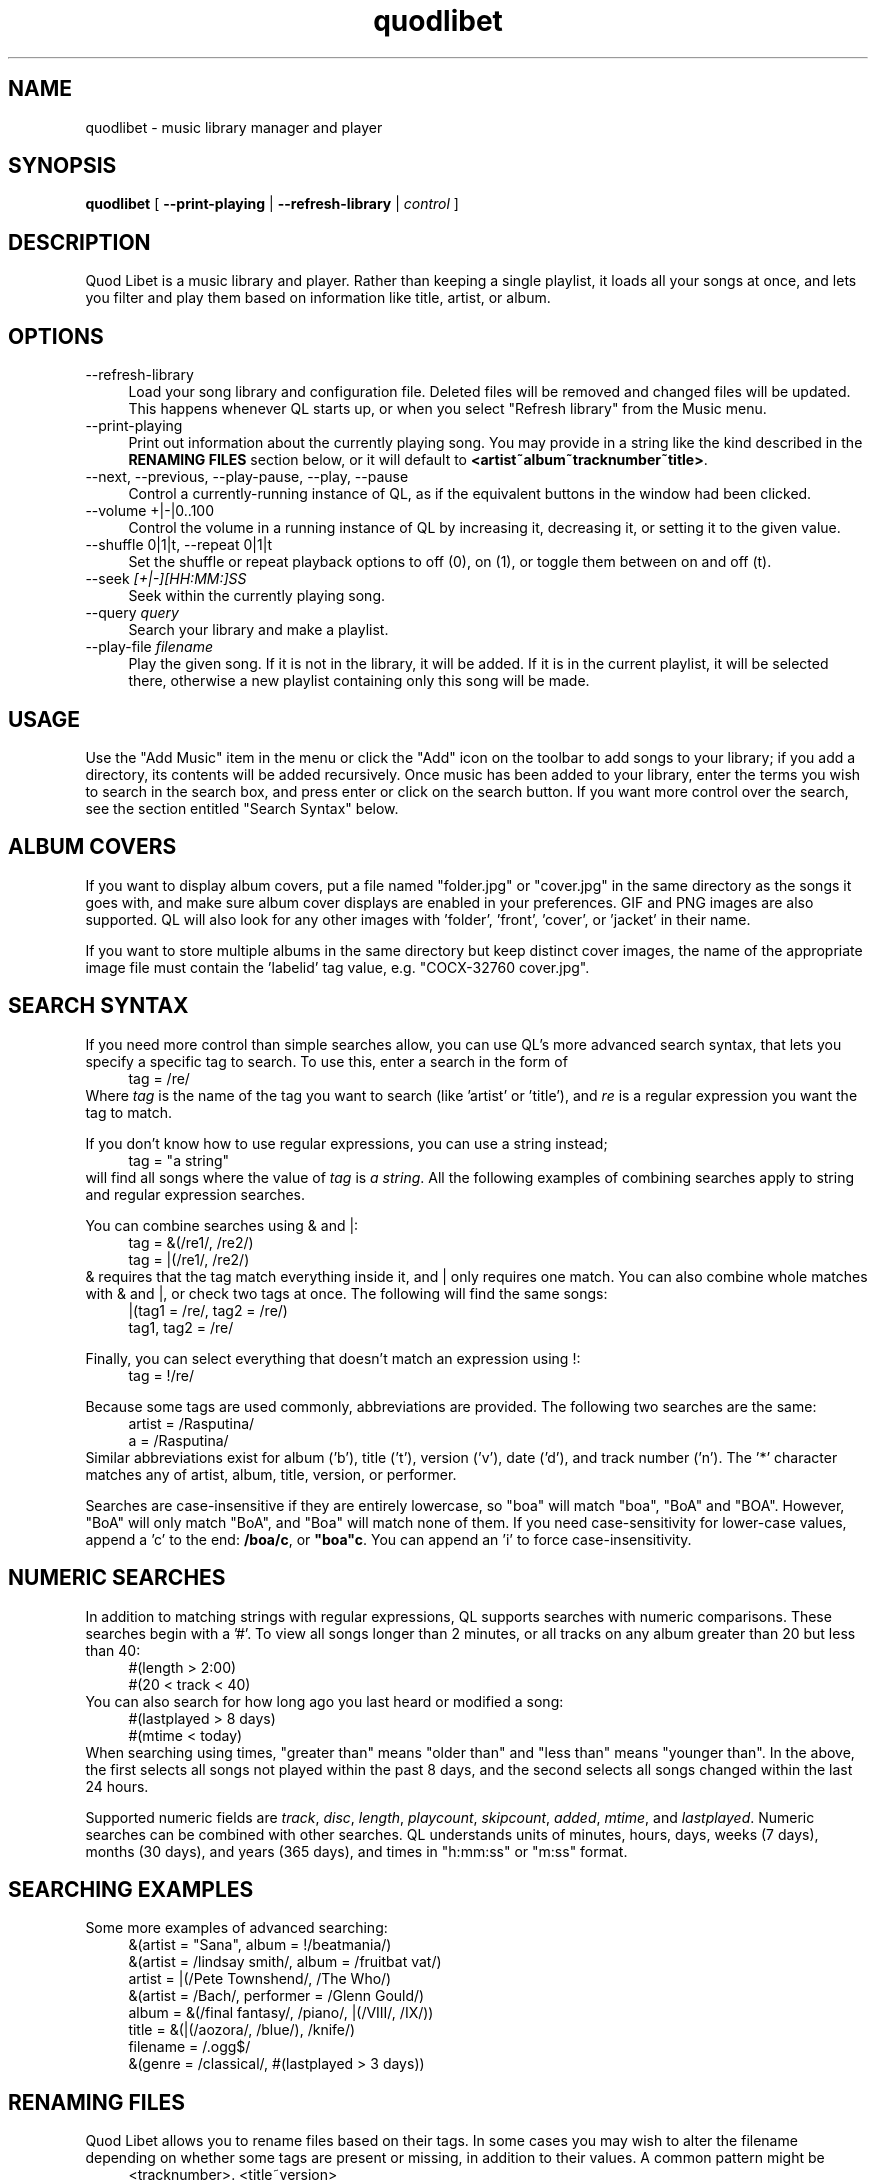 .TH quodlibet 1 "February 23rd, 2005"
.SH NAME
quodlibet \- music library manager and player
.SH SYNOPSIS
\fBquodlibet\fR [ \fB\-\-print\-playing\fR | \fB\-\-refresh\-library\fR | \fIcontrol\fR ]
.SH DESCRIPTION
Quod Libet is a music library and player. Rather than keeping a single
playlist, it loads all your songs at once, and lets you filter and
play them based on information like title, artist, or album.
.SH OPTIONS
.IP \-\-refresh\-library 4
Load your song library and configuration file. Deleted files will be
removed and changed files will be updated. This happens whenever
QL starts up, or when you select "Refresh library" from the Music
menu.
.IP \-\-print\-playing 4
Print out information about the currently playing song. You may provide
in a string like the kind described in the \fBRENAMING FILES\fR section
below, or it will default to \fB<artist~album~tracknumber~title>\fR.
.IP \-\-next,\ \-\-previous,\ \-\-play\-pause,\ \-\-play,\ \-\-pause 4
Control a currently-running instance of QL, as if the equivalent
buttons in the window had been clicked.
.IP \-\-volume\ +|\-|0..100 4
Control the volume in a running instance of QL by increasing it, decreasing
it, or setting it to the given value.
.IP \-\-shuffle\ 0|1|t,\ \-\-repeat\ 0|1|t 4
Set the shuffle or repeat playback options to off (0), on (1), or
toggle them between on and off (t).
.IP \-\-seek\ \fI[+|\-][HH:MM:]SS\fR 4
Seek within the currently playing song.
.IP \-\-query\ \fIquery\fR 4
Search your library and make a playlist.
.IP \-\-play\-file\ \fIfilename\fR 4
Play the given song. If it is not in the library, it will be added.
If it is in the current playlist, it will be selected there, otherwise
a new playlist containing only this song will be made.
.SH USAGE
Use the "Add Music" item in the menu or click the "Add" icon on the
toolbar to add songs to your library; if you add a directory, its
contents will be added recursively. Once music has been added to your
library, enter the terms you wish to search in the search box, and
press enter or click on the search button. If you want more control
over the search, see the section entitled "Search Syntax" below.
.SH ALBUM COVERS
If you want to display album covers, put a file named "folder.jpg"
or "cover.jpg" in the same directory as the songs it goes with, and
make sure album cover displays are enabled in your preferences. GIF
and PNG images are also supported. QL will also look for any other
images with 'folder', 'front', 'cover', or 'jacket' in their name.
.PP
If you want to store multiple albums in the same directory but keep
distinct cover images, the name of the appropriate image file must
contain the 'labelid' tag value, e.g. "COCX\-32760 cover.jpg".
.SH SEARCH SYNTAX
If you need more control than simple searches allow, you can use QL's more
advanced search syntax, that lets you specify a specific tag to search. To
use this, enter a search in the form of
.RS 4
tag = /re/
.RE
Where \fItag\fR is the name of the tag you want to search (like 'artist'
or 'title'), and \fIre\fR is a regular expression you want
the tag to match.
.PP
If you don't know how to use regular expressions, you can use a string
instead;
.RS 4
tag = "a string"
.RE
will find all songs where the value of \fItag\fR is \fIa
string\fR. All the following examples of combining searches apply to
string and regular expression searches.
.PP
You can combine searches using & and |:
.RS 4
tag = &(/re1/, /re2/)
.br
tag = |(/re1/, /re2/)
.RE
& requires that the tag match everything inside it, and | only
requires one match. You can also combine whole matches with & and |,
or check two tags at once. The following will find the same songs:
.RS 4
|(tag1 = /re/, tag2 = /re/)
.br
tag1, tag2 = /re/
.RE
.PP
Finally, you can select everything that doesn't match an expression
using !:
.RS 4
tag = !/re/
.RE
.PP
Because some tags are used commonly, abbreviations are provided. The
following two searches are the same:
.RS 4
artist = /Rasputina/
.br
a = /Rasputina/
.RE
Similar abbreviations exist for album ('b'), title ('t'), version
('v'), date ('d'), and track number ('n'). The '*' character matches 
any of artist, album, title, version, or performer.
.PP
Searches are case-insensitive if they are entirely lowercase, so
"boa" will match "boa", "BoA" and "BOA". However, "BoA" will only
match "BoA", and "Boa" will match none of them. If you need
case-sensitivity for lower-case values, append a 'c' to the end:
\fB/boa/c\fR, or \fB"boa"c\fR. You can append an 'i' to force
case-insensitivity.
.SH NUMERIC SEARCHES
In addition to matching strings with regular expressions, QL supports
searches with numeric comparisons. These searches begin with a '#'.
To view all songs longer than 2 minutes, or all tracks on any
album greater than 20 but less than 40:
.RS 4
#(length > 2:00)
.br
#(20 < track < 40)
.RE
You can also search for how long ago you last heard or modified a
song:
.RS 4
#(lastplayed > 8 days)
.br
#(mtime < today)
.RE
When searching using times, "greater than" means "older than" and
"less than" means "younger than". In the above, the first
selects all songs not played within the past 8 days, and the second
selects all songs changed within the last 24 hours.
.PP
Supported numeric fields are
.IR track ,
.IR disc ,
.IR length ,
.IR playcount ,
.IR skipcount ,
.IR added ,
.IR mtime ,
and
.IR lastplayed .
Numeric searches can be combined with other searches. QL understands
units of minutes, hours, days, weeks (7 days), months (30 days), and years
(365 days), and times in "h:mm:ss" or "m:ss" format.
.SH SEARCHING EXAMPLES
Some more examples of advanced searching:
.RS 4
&(artist = "Sana", album = !/beatmania/)
.br
&(artist = /lindsay smith/, album = /fruitbat vat/)
.br
artist = |(/Pete Townshend/, /The Who/)
.br
&(artist = /Bach/, performer = /Glenn Gould/)
.br
album = &(/final fantasy/, /piano/, |(/VIII/, /IX/))
.br
title = &(|(/aozora/, /blue/), /knife/)
.br
filename = /.ogg$/
.br
&(genre = /classical/, #(lastplayed > 3 days))
.RE
.SH RENAMING FILES
Quod Libet allows you to rename files based on their tags. In some
cases you may wish to alter the filename depending on whether some
tags are present or missing, in addition to their values. A common
pattern might be
.RS 4
<tracknumber>. <title~version>
.RE
But when the file is missing a 'tracknumber', this results in a file
starting with a '.', which isn't what you want. Instead, you can use a
'|' to only add the '.' when a tracknumber is present:
.RS 4
<tracknumber|<tracknumber>. ><title~version>
.RE
You can also specify text to use if the tag is missing by adding
another '|':
.RS 4
<album|<album>|No Album> \- <title>
.RE
If the song has an album tag it will be used, otherwise the text
"No Album" will be used.
.SH TIED TAGS
Many places in Quod Libet (such as the song list, or rename dialog)
allow you to use a feature called "tied tags". Tied tags are two tag
names joined together with a "~" like "~title~version" or
"~album~part" (some places you can also omit the initial ~). Tied tags
result in "nice" displays even when one of the tags is missing; for
example, "title~version" will result in \fITitle\ \-\ Version\fR when a
version tag is present, but only \fITitle\fR when one isn't. You can
tie any number of tags together;
"~artist~album~discnumber~part~tracknumber~title~version" is an
extreme case.
.SH AUDIO BACKENDS
By default QL uses the ao ALSA 0.9 driver for playing audio, and falls back
to an OSS driver if that fails. You can change this in ~/.quodlibet/config
by editing the 'backend' option. Common settings include 'oss', 'ao:oss',
'ao:alsa09', 'ao:esd', and 'ao:arts'.
.SH FILES
.IP ~/.quodlibet/songs 4
A cached list of songs to load initially. The format is a pickled
Python dict. Deleting this file will remove all songs from your
library.
.IP ~/.quodlibet/config 4
Quod Libet's configuration file. Don't manually edit this while QL is
running; it will not pick up the changes, and it will overwrite it
when you exit.
.IP ~/.quodlibet/current 4
A "key=value" file containing information about the currently playing song.
.IP ~/.quodlibet/control 4
A FIFO connected to the most-recently-started instance of the program.
\-\-next, \-\-previous, etc., use this to control the player.
.SH KNOWN NOT-BUGS
Newlines are not supported within tag values. Using them will break a lot
of tools, including QL.
.PP
Symbolic links are not followed when recursively adding files.
.SH AUTHORS
Joe Wreschnig and Michael Urman are the primary authors of Quod Libet.
The best way to contact them is to subscribe to (or just email)
the Quod Libet mailing list at quodlibet@lists.sacredchao.net
(quodlibet\-subscribe@lists.sacredchao.net).
.SH SEE ALSO
http://www.sacredchao.net/~piman/software/quodlibet.shtml,
.br
.BR regex (7),
.BR vorbiscomment (1),
.BR id3v2 (1),
.BR vorbisgain (1),
.br
http://www.xiph.org/ogg/vorbis/doc/v\-comment.html
